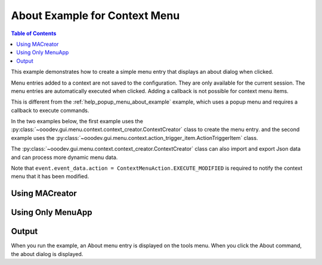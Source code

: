 .. _help_context_menu_about_example:

About Example for Context Menu
==============================

.. contents:: Table of Contents
    :local:
    :backlinks: none
    :depth: 1

This example demonstrates how to create a simple menu entry that displays an about dialog when clicked.

Menu entries added to a context are not saved to the configuration. They are only available for the current session.
The menu entries are automatically executed when clicked. Adding a callback is not possible for context menu items.

This is different from the :ref:`help_popup_menu_about_example` example, which uses a popup menu and requires a callback to execute commands.

In the two examples below, the first example uses the :py:class:`~ooodev.gui.menu.context.context_creator.ContextCreator` class to create the menu entry.
and the second example uses the :py:class:`~ooodev.gui.menu.context.action_trigger_item.ActionTriggerItem` class.

The :py:class:`~ooodev.gui.menu.context.context_creator.ContextCreator` class can also import and export Json data and can process more dynamic menu data.

Note that ``event.event_data.action = ContextMenuAction.EXECUTE_MODIFIED`` is required to notify the context menu that it has been modified.

Using MACreator
---------------

.. tabs::

    .. code-tab:: python

        from __future__ import annotations
        from typing import Any
        import contextlib
        import uno
        from ooo.dyn.ui.context_menu_interceptor_action import ContextMenuInterceptorAction as ContextMenuAction

        from ooodev.adapter.ui.context_menu_interceptor import ContextMenuInterceptor
        from ooodev.adapter.ui.context_menu_interceptor_event_data import ContextMenuInterceptorEventData
        from ooodev.calc import CalcDoc
        from ooodev.events.args.event_args_generic import EventArgsGeneric
        from ooodev.gui.menu.context.context_creator import ContextCreator
        from ooodev.loader import Lo

        def on_menu_intercept(
            src: ContextMenuInterceptor, event: EventArgsGeneric[ContextMenuInterceptorEventData], view: Any
        ) -> None:
            try:
                container = event.event_data.event.action_trigger_container
                with contextlib.suppress(Exception):
                    # don't block other menus if there is an issue.
                    # check the first and last items in the container
                    if container[0].CommandURL == ".uno:Cut" and container[-1].CommandURL == ".uno:FormatCellDialog":
                        index = container.get_command_index(".uno:DeleteCell")

                        menu_container = get_context_menu()
                        container.insert_by_index(index + 1, menu_container[0])  # type: ignore

                        event.event_data.action = ContextMenuAction.EXECUTE_MODIFIED

            except Exception as e:
                print(e)

        def get_context_menu():
            # ContextCreator can load a menu from a JSON file or
            # create a menu with submenus from a list of dictionaries.
            creator = ContextCreator()
            return creator.create([{"text": "About", "command": ".uno:About"}])

        def main():
            loader = Lo.load_office(connector=Lo.ConnectPipe())
            doc = CalcDoc.create_doc(loader=loader, visible=True)
            try:
                sheet = doc.sheets[0]
                sheet.set_active()
                sheet[0, 0].value = "Hello, World!"

                view = doc.get_view()
                view.add_event_notify_context_menu_execute(on_menu_intercept)
                assert view

            finally:
                doc.close()
                Lo.close_office()

        if __name__ == "__main__":
            main()


    .. only:: html

        .. cssclass:: tab-none

            .. group-tab:: None


Using Only MenuApp
------------------

.. tabs::

    .. code-tab:: python

        from __future__ import annotations
        from typing import Any
        import contextlib
        import uno
        from ooo.dyn.ui.context_menu_interceptor_action import ContextMenuInterceptorAction as ContextMenuAction

        from ooodev.adapter.ui.context_menu_interceptor import ContextMenuInterceptor
        from ooodev.adapter.ui.context_menu_interceptor_event_data import ContextMenuInterceptorEventData
        from ooodev.calc import CalcDoc
        from ooodev.events.args.event_args_generic import EventArgsGeneric
        from ooodev.gui.menu.context.action_trigger_item import ActionTriggerItem
        from ooodev.loader import Lo

        def on_menu_intercept(
            src: ContextMenuInterceptor, event: EventArgsGeneric[ContextMenuInterceptorEventData], view: Any
        ) -> None:
            try:
                container = event.event_data.event.action_trigger_container
                with contextlib.suppress(Exception):
                    # don't block other menus if there is an issue.
                    # check the first and last items in the container
                    if container[0].CommandURL == ".uno:Cut" and container[-1].CommandURL == ".uno:FormatCellDialog":
                        # for i, itm in enumerate(container):
                        #     if container.is_separator(itm):
                        #         continue
                        #     print(f"{i}: {itm.CommandURL}")
                        index = container.get_command_index(".uno:DeleteCell")

                        # sheet cell context menu
                        container.insert_by_index(index + 1, ActionTriggerItem(".uno:About", "About"))  # type: ignore

                        event.event_data.action = ContextMenuAction.EXECUTE_MODIFIED

            except Exception as e:
                print(e)

        def main():
            loader = Lo.load_office(connector=Lo.ConnectPipe())
            doc = CalcDoc.create_doc(loader=loader, visible=True)
            try:
                sheet = doc.sheets[0]
                sheet.set_active()
                sheet[0, 0].value = "Hello, World!"

                view = doc.get_view()
                view.add_event_notify_context_menu_execute(on_menu_intercept)
                assert view

            finally:
                doc.close()
                Lo.close_office()

        if __name__ == "__main__":
            main()

    .. only:: html

        .. cssclass:: tab-none

            .. group-tab:: None


Output
------

When you run the example, an About menu entry is displayed on the tools menu.
When you click the About command, the about dialog is displayed.

.. cssclass:: screen_shot

    .. _4f7fd91e-4a6d-46ef-8f5d-f3a12a61094a:

    .. figure:: https://github.com/Amourspirit/python_ooo_dev_tools/assets/4193389/4f7fd91e-4a6d-46ef-8f5d-f3a12a61094a
        :alt: Context menu displaying about command.
        :figclass: align-center

        Context menu displaying about command.